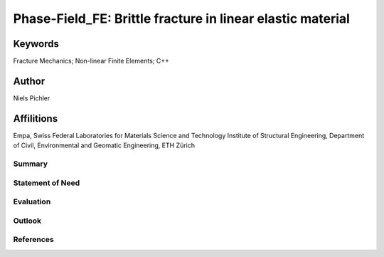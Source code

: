 Phase-Field_FE: Brittle fracture in linear elastic material
===========================================================

Keywords
~~~~~~~~
Fracture Mechanics; Non-linear Finite Elements; C++

Author
~~~~~~

Niels Pichler

Affilitions
~~~~~~~~~~~

Empa, Swiss Federal Laboratories for Materials Science and Technology
Institute of Structural Engineering, Department of Civil, Environmental and Geomatic Engineering, ETH Zürich

Summary
-------



Statement of Need
-----------------

Evaluation
----------

Outlook
-------

References
----------
